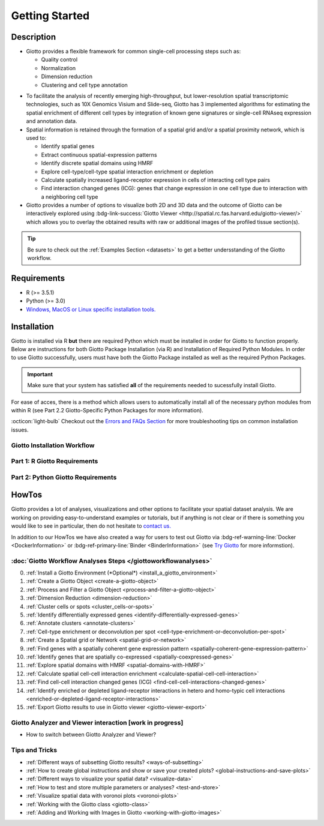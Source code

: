 .. _gettingstartedpage: 

#######################
Getting Started 
#######################
*************
Description 
*************

- Giotto provides a flexible framework for common single-cell processing steps such as:
   
  - Quality control
  - Normalization
  - Dimension reduction
  - Clustering and cell type annotation

* To facilitate the analysis of recently emerging high-throughput, but lower-resolution spatial transcriptomic technologies, such as 10X Genomics Visium and Slide-seq, Giotto has 3 implemented algorithms for estimating the spatial enrichment of different cell types by integration of known gene signatures or single-cell RNAseq expression and annotation data.
* Spatial information is retained through the formation of a spatial grid and/or a spatial proximity network, which is used to:
  
  * Identify spatial genes
  * Extract continuous spatial-expression patterns
  * Identify discrete spatial domains using HMRF
  * Explore cell-type/cell-type spatial interaction enrichment or depletion
  * Calculate spatially increased ligand-receptor expression in cells of interacting cell type pairs
  * Find interaction changed genes (ICG): genes that change expression in one cell type due to interaction with a neighboring cell type

* Giotto provides a number of options to visualize both 2D and 3D data and the outcome of Giotto can be interactively explored using :bdg-link-success:`Giotto Viewer <http://spatial.rc.fas.harvard.edu/giotto-viewer/>` which allows you to overlay the obtained results with raw or additional images of the profiled tissue section(s).

.. _Giotto Viewer: http://spatial.rc.fas.harvard.edu/spatialgiotto/giotto.install.native.html

.. tip:: 
	
	Be sure to check out the :ref:`Examples Section <datasets>` to get a better undersstanding of the Giotto workflow.

*************
Requirements
*************
* R (>= 3.5.1)
* Python (>= 3.0)
* `Windows, MacOS or Linux specific installation tools.`_

.. _Windows, MacOS or Linux specific installation tools.: https://support.rstudio.com/hc/en-us/articles/200486498-Package-Development-Prerequisites

.. _Installation_Section:

*************
Installation
*************
Giotto is installed via R **but** there are required Python which must be installed in order for Giotto to function properly. 
Below are instructions for both Giotto Package Installation (via R) and Installation of Required Python Modules. 
In order to use Giotto successfully, users must have both the Giotto Package installed as well as the required Python Packages. 

.. important:: 

	Make sure that your system has satisfied **all** of the requirements needed to sucessfully install Giotto.

For ease of acces, there is a method which allows users to automatically install all of the necessary python modules from within R (see Part 2.2 Giotto-Specific Python Packages for more information). 

:octicon:`light-bulb` Checkout out the `Errors and FAQs Section <faqs>`__ for more troubleshooting tips on common installation issues.  

.. _GiottoInstallationWorkflow:

Giotto Installation Workflow
==============================

.. tab-set:: 

	.. tab-item:: Giotto Installation Workflow 

		This workflow image is designed to help with Giotto Installation. 
		Users should follow the installation process by answering Yes or No to the following quetions. 
		There are three potential paths aimed to guide users through the installation process (see the diagram below for an overview). 

		**Part 1: R Giotto Requirements** of Giotto Installation is centered around preparing your R Environment 
		
		**Part 2: Python Giotto Requirements** of Giotto Installation is centered around preparing your Python Environment 

 
		.. dropdown:: Workflow Diagram 
		
			.. image:: images/Giotto_Installation_Workflow.png
				:width: 600
				:alt: Image of Giotto Installation Workflow
				:align: center

Part 1: R Giotto Requirements
============================== 

.. tab-set::

	.. tab-item:: 1.1: R Package Installation

		Have you ever installed an R package that is in development?

		.. dropdown:: Yes 
 
			:octicon:`arrow-right` Move on to the next step: Giotto Installation.
		
		.. dropdown:: No

			If this is the first time you build and install an R package you can follow `this link <https://support.rstudio.com/hc/en-us/articles/200486498-Package-Development-Prerequisites>`_, which has simple installation instructions for Windows, Mac OSX and Linux.
			To specifically install the command-line tools of Xcode for Mac OSX you might also need to run this line **in terminal**:

			.. code-block:: 

  				xcode-select -- install 

			:octicon:`arrow-right` Move on to the next step: Giotto Installation  


	.. tab-item:: 1.2: Giotto Installation 
		
		Have you installed Giotto before?

		.. dropdown:: Yes 

			Run the following code to load giotto intto your R workspace. 

			.. code-block::

				library(Giotto)

			:octicon:`arrow-right` Move on to the next step: Python Package Installation  

		.. dropdown:: No


			If you have installed an R Package before but this is your first time installting Giotto pleae follow the instructions below.
			Giotto can be installed within 1-5 mins.

			**This version requires C Compilation**

			.. code-block::

				library(devtools) # If not installed: install.packages('devtools')
				library(remotes)  #If not installed: install.packages('remotes')
				remotes::install_github("RubD/Giotto") 

			.. warning:: 	
				If you are having compilation (gfortran) problems check goftran.

			**This version does not require C Compliation**	

			.. code-block::

				remotes::install_github("RubD/Giotto@cless") 

			Next, run the following code to load giotto intto your R workspace. 

			.. code-block::

				library(Giotto)

			Then, :octicon:`arrow-right` move on to the next step: Python Package Installation  

.. _part2_python_giotto_requirements:

Part 2: Python Giotto Requirements 
=======================================

.. tab-set:: 

	.. tab-item:: 2.1: Python Package Installation 

		Have you ever installed a Python Package?

		.. dropdown:: Yes

			:octicon:`arrow-right` Move on to the next step: Giotto-Specific Python Packages 

		.. dropdown:: No 

			Information on how to install a Python package can be found `here`_.
			Once you have read through the information, :octicon:`arrow-right` proceeed to the next step: Giotto-Specific Python Packages. 


	.. tab-item:: 2.2: Giotto-Specific Python Packages

		Have you installed the python modules necessary for Giotto to run?
		
		.. dropdown:: Required Modules 

			To perform all potential steps and analysis in the Giotto spatial toolbox the user needs to have a number of python modules installed. 
			To make this process as flexible and easy as possible two different strategies can be used

			* pandas
			* python-igraph (igraph)
			* networkx
			* leidenalg
			* python-louvain (community)
			* smfishHmrf
			* python.app (**OSX only**)
			* scikit-learn

			:octicon:`alert` These are necessary to run all available analyses, but can be installed automatically (see **Automatic Installation**) or manually (see **Manual Installation**) explained in the next steps.

		.. dropdown:: Yes 

			:octicon:`arrow-right` Move on to the next step: Python Path Specification 

		.. dropdown:: No

			There are two methods through which users may install the required python modules ('Automatic' vs. 'Manual')

			.. dropdown:: 2.2A: Automatic 

				The python modules will be installed automatically in a miniconda environment when installing Giotto. However, it will ask you whether you want to install them and you can opt out and select your preferred python path. In that case you need to do a manual installation of the python modules.
				To perform all potential steps and analysis in the Giotto spatial toolbox the user needs to have a number of python modules installed. Installation of the Giotto Environment allows users to install the required Python environment via MiniConda without specifying their python path. 
				
				With this option, the user can just install a Giotto python environment using r-miniconda. This is done *after* installation of the Giotto package via R (see Part 1: Giotto Installation for more information).  

				First, load the Giotto Package then proceed to environment installation and/or removal. 

				.. code-block::

					library(Giotto)

				.. dropdown:: Install Giotto Environment 

					.. code-block::

						installGiottoEnvironmnt()

				.. dropdown:: Re-Install the Giotto environment

					.. code-block::

						installGiottoEnvironment(force_environment = TRUE)

				.. dropdown:: Re-install mini-conda and environment

					.. code-block::
						
						installGiottoEnvironment(force_miniconda = TRUE)
					
				.. dropdown:: Remove Giotto Environment

					.. code-block::

						removeGiottoEnvironment()

				.. note::
					With the automatic installation option, the user **DOES NOT** have to specify a python path. 
				

			.. dropdown:: 2.2B: Manual

				There are two methods thorugh which users can install the necessary Python modules manually with **(1) Pip in Python3** or **(2) Conda**.

				.. warning:: 
					With either ONE of the **Manual Installation** options (**Install with Pip in Python3** or **Install with Conda**) the user will have to provide the python path to :ref:`createGiottoInstructions <createGiottoInstructions>`. 
					If this is not done, Giotto will not be able to use the installed python modules.
					
				*Note:* If pip install does not work, try installing the modules within a `conda environment <https://docs.conda.io/projects/conda/en/latest/user-guide/tasks/manage-environments.html#creating-an-environment-with-commands>`_. For more inforomation on vitual environments with conda visit this `page <https://heartbeat.fritz.ai/creating-python-virtual-environments-with-conda-why-and-how-180ebd02d1db>`_.

				.. dropdown:: **1. Install with Pip in Python3**

					*For OSX, Windows, or Linux:* 

					.. code-block:: 

						pip3 install pandas python-igraph networkx python-louvain leidenalg scikit-learn smfishHmrf

				.. dropdown:: **2. Install with Conda**

					1. Create yaml file (e.g. environment.yml) with the following information:

						.. code-block:: 

							name: giotto_env
							channels:
							— defaults
							dependencies:
							— pip=3.4
							— pandas
							— networkx
							- python-igraph
							- leidenalg
							- python-louvain
							- python.app (!!only for OSX!!)
							- scikit-learn
							prefix: /Users/your_username/anaconda3/envs/giotto_env

					2. Create Conda Environment Based on yaml File: 

						.. code-block:: 

							conda env create -f environment.yml
					
					3. Use the path to this environment when you create the Giotto instructions or Giotto object

						.. dropdown:: For OSX
						
							.. code-block::
							
								/Users/your_username/anaconda3/envs/giotto_env/bin/pythonw


						.. dropdown:: For Windows
						
							.. code-block:: 
							
								/Users/your_username/anaconda3/envs/giotto_env/python.exe


						.. dropdown:: For Linux
						
							.. code-block:: 
							
								/Users/your_username/anaconda3/envs/giotto_env/bin/python


			With the Manual Installation Option users will need to specify their Python path. 
			Please :octicon:`arrow-right` move on to the next step: Python Path Specification 

	.. tab-item:: 2.3 Python Path Specification 

		Have you specified your python path in R?

		.. note::
			
			With the Manual Installation option, once the user has installed all of the necessary modules, via either of the methods above (e.g. Conda), the path to their python environment can be provided as an instruction in R.

		.. dropdown:: Yes

			You can now start using Giotto :octicon:`verified` 

		.. dropdown:: No 

				With the Manual Installation option, once the user has installed all of the necessary modules, via either of the methods above (e.g. Conda), the path to their python environment can be provided as an instruction in R.

				.. code-block::
						
						# Within R
					
						library(Giotto)
						my_instructions = createGiottoInstructions(python_path = 'your/python/path')
						my_giotto_object = createGiottoObject(
							raw_exprs = '...',
							spatial_locs = '...', 
							instructions = my_instructions)

				You can now start using Giotto :octicon:`verified` 

.. _here: https://packaging.python.org/en/latest/tutorials/installing-packages/


.. _howtolabel:

*******
HowTos
*******
Giotto provides a lot of analyses, visualizations and other options to facilitate your spatial dataset analysis. We are working on providing easy-to-understand examples or tutorials, but if anything is not clear or if there is something you would like to see in particular, then do not hesitate to `contact us.`_

In addition to our HowTos we have also created a way for users to test out Giotto via :bdg-ref-warning-line:`Docker <DockerInformation>` or :bdg-ref-primary-line:`Binder <BinderInformation>` (see `Try Giotto <TryGiotto>`_ for more informstion).

.. _contact us.: https://github.com/RubD/Giotto/issues

:doc:`Giotto Workflow Analyses Steps </giottoworkflowanalyses>`
================================================================

0. :ref:`Install a Giotto Environment (*Optional*) <install_a_giotto_environment>`

#. :ref:`Create a Giotto Object <create-a-giotto-object>`
#. :ref:`Process and Filter a Giotto Object <process-and-filter-a-giotto-object>` 
#. :ref:`Dimension Reduction <dimension-reduction>`  
#. :ref:`Cluster cells or spots <cluster_cells-or-spots>`
#. :ref:`Identify differentially expressed genes <identify-differentially-expressed-genes>`
#. :ref:`Annotate clusters <annotate-clusters>`
#. :ref:`Cell-type enrichment or deconvolution per spot <cell-type-enrichment-or-deconvolution-per-spot>`
#. :ref:`Create a Spatial grid or Network <spatial-grid-or-network>`
#. :ref:`Find genes with a spatially coherent gene expression pattern <spatially-coherent-gene-expression-pattern>`
#. :ref:`Identify genes that are spatially co-expressed <spatially-coexpressed-genes>`
#. :ref:`Explore spatial domains with HMRF <spatial-domains-with-HMRF>`
#. :ref:`Calculate spatial cell-cell interaction enrichment <calculate-spatial-cell-cell-interaction>`
#. :ref:`Find cell-cell interaction changed genes (ICG) <find-cell-cell-interactions-changed-genes>`
#. :ref:`Identify enriched or depleted ligand-receptor interactions in hetero and homo-typic cell interactions <enriched-or-depleted-ligand-receptor-interactions>`
#. :ref:`Export Giotto results to use in Giotto viewer <giotto-viewer-export>`
 
Giotto Analyzer and Viewer interaction [work in progress]
===========================================================

* How to switch between Giotto Analyzer and Viewer?

Tips and Tricks
============================================================

* :ref:`Different ways of subsetting Giotto results? <ways-of-subsetting>`
* :ref:`How to create global instructions and show or save your created plots? <global-instructions-and-save-plots>`
* :ref:`Different ways to visualize your spatial data? <visualize-data>`
* :ref:`How to test and store multiple parameters or analyses? <test-and-store>`
* :ref:`Visualize spatial data with voronoi plots <voronoi-plots>`
* :ref:`Working with the Giotto class <giotto-class>`
* :ref:`Adding and Working with Images in Giotto <working-with-giotto-images>`


.. seealso:: 
	:ref:`FAQs <faqs>` for more information
